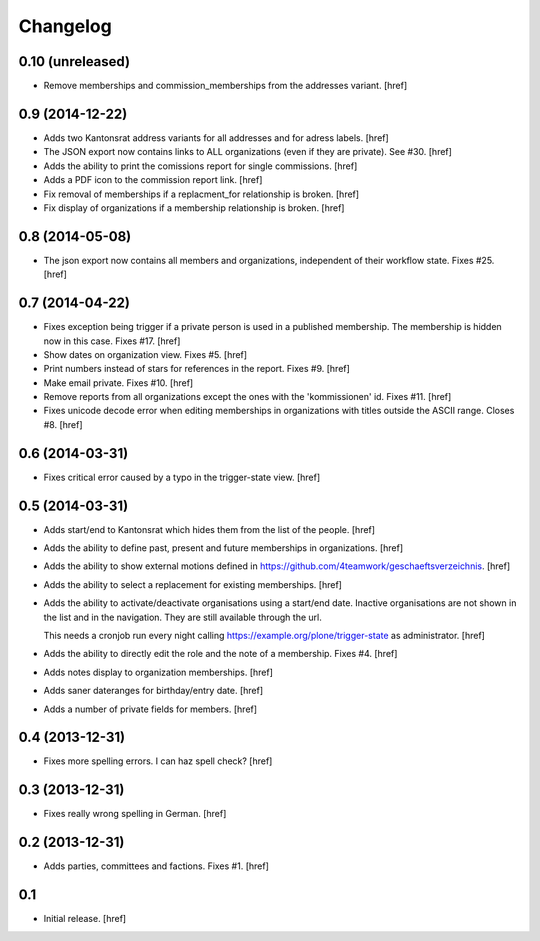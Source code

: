
Changelog
---------

0.10 (unreleased)
~~~~~~~~~~~~~~~~~

- Remove memberships and commission_memberships from the addresses variant.
  [href]

0.9 (2014-12-22)
~~~~~~~~~~~~~~~~

- Adds two Kantonsrat address variants for all addresses and for adress labels.
  [href]

- The JSON export now contains links to ALL organizations (even if they are
  private). See #30.
  [href]

- Adds the ability to print the comissions report for single commissions.
  [href]

- Adds a PDF icon to the commission report link.
  [href]

- Fix removal of memberships if a replacment_for relationship is broken.
  [href]

- Fix display of organizations if a membership relationship is broken.
  [href]

0.8 (2014-05-08)
~~~~~~~~~~~~~~~~

- The json export now contains all members and organizations, independent of
  their workflow state. Fixes #25.
  [href]

0.7 (2014-04-22)
~~~~~~~~~~~~~~~~

- Fixes exception being trigger if a private person is used in a published 
  membership. The membership is hidden now in this case. Fixes #17.
  [href]

- Show dates on organization view. Fixes #5.
  [href]

- Print numbers instead of stars for references in the report. Fixes #9.
  [href]

- Make email private. Fixes #10.
  [href]

- Remove reports from all organizations except the ones with the 'kommissionen'
  id. Fixes #11.
  [href]

- Fixes unicode decode error when editing memberships in organizations with
  titles outside the ASCII range. Closes #8.
  [href]

0.6 (2014-03-31)
~~~~~~~~~~~~~~~~

- Fixes critical error caused by a typo in the trigger-state view.
  [href]

0.5 (2014-03-31)
~~~~~~~~~~~~~~~~

- Adds start/end to Kantonsrat which hides them from the list of the people.
  [href]

- Adds the ability to define past, present and future memberships in 
  organizations.
  [href]

- Adds the ability to show external motions defined in
  https://github.com/4teamwork/geschaeftsverzeichnis.
  [href]

- Adds the ability to select a replacement for existing memberships.
  [href]

- Adds the ability to activate/deactivate organisations using a start/end date.
  Inactive organisations are not shown in the list and in the navigation. 
  They are still available through the url.

  This needs a cronjob run every night calling
  https://example.org/plone/trigger-state as administrator.
  [href]

- Adds the ability to directly edit the role and the note of a membership.
  Fixes #4.
  [href]

- Adds notes display to organization memberships.
  [href]

- Adds saner dateranges for birthday/entry date.
  [href]

- Adds a number of private fields for members.
  [href]

0.4 (2013-12-31)
~~~~~~~~~~~~~~~~

- Fixes more spelling errors. I can haz spell check?
  [href]

0.3 (2013-12-31)
~~~~~~~~~~~~~~~~

- Fixes really wrong spelling in German.
  [href]

0.2 (2013-12-31)
~~~~~~~~~~~~~~~~

- Adds parties, committees and factions. Fixes #1.
  [href]

0.1
~~~

- Initial release.
  [href]
